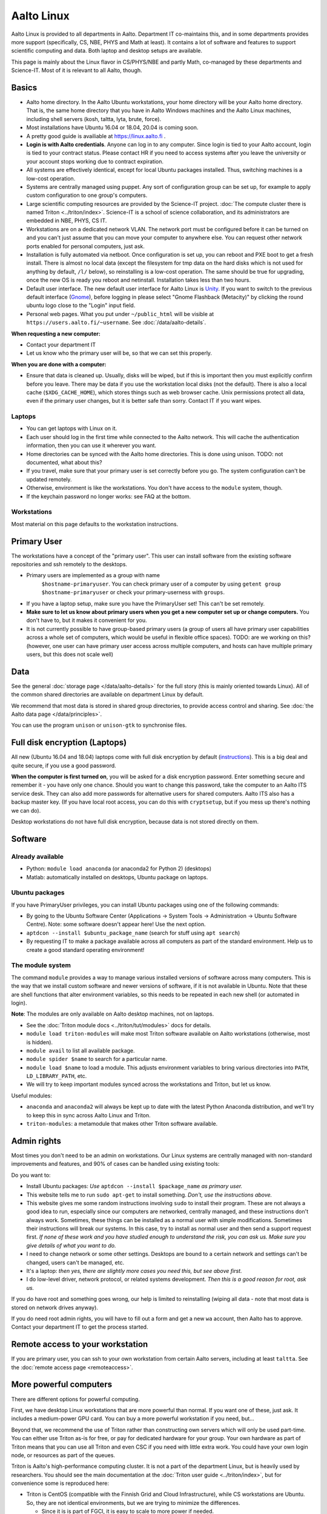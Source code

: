 ===========
Aalto Linux
===========

.. seealso::

   https://linux.aalto.fi/ provides official information on Aalto
   Linux for all Aalto.  This page is a bit focused on the Science-IT
   departments, but also useful for everyone.

Aalto Linux is provided to all departments in Aalto.  Department IT
co-maintains this, and in some departments provides more support
(specifically, CS, NBE, PHYS and Math at least).  It contains a lot of software
and features to support scientific computing and data.  Both laptop and desktop
setups are available.

This page is mainly about the Linux flavor in CS/PHYS/NBE and partly Math, co-managed
by these departments and Science-IT.  Most of it is relevant to all
Aalto, though.



Basics
------

-  Aalto home directory. In the Aalto Ubuntu workstations, your home
   directory will be your Aalto home directory. That is, the same home
   directory that you have in Aalto Windows machines and the Aalto
   Linux machines, including shell servers (kosh, taltta, lyta, brute, force).
-  Most installations have Ubuntu 16.04 or 18.04, 20.04 is coming soon.
-  A pretty good guide is availiable at https://linux.aalto.fi .
-  **Login is with Aalto credentials**. Anyone can
   log in to any computer.  Since login is tied to your Aalto account,
   login is tied to your contract status.  Please contact HR if you
   need to access systems after you leave the university or your
   account stops working due to contract expiration.
-  All systems are effectively identical, except for local Ubuntu
   packages installed. Thus, switching machines is a low-cost operation.
-  Systems are centrally managed using puppet. Any sort of configuration
   group can be set up, for example to apply custom configuration to one
   group's computers.
-  Large scientific computing resources are provided by the Science-IT
   project. :doc:`The compute cluster there is named
   Triton <../triton/index>`. Science-IT is a school of
   science collaboration, and its administrators are embedded in NBE,
   PHYS, CS IT.
-  Workstations are on a dedicated network VLAN. The network port must be
   configured before it can be turned on and you can't just assume
   that you can move your computer to anywhere else. You can request
   other network
   ports enabled for personal computers, just ask.
-  Installation is fully automated via netboot. Once configuration is
   set up, you can reboot and PXE boot to get a fresh install. There is
   almost no local data (except the filesystem for tmp data on the hard
   disks which is not used for anything by default, ``/l/`` below), so
   reinstalling is a low-cost operation. The same should be true for
   upgrading, once the new OS is ready you reboot and netinstall.
   Installation takes less than two hours.
-  Default user interface. The new default user interface for Aalto
   Linux is `Unity
   <https://en.wikipedia.org/wiki/Unity_(user_interface)>`__. If you
   want to switch to the previous default interface (`Gnome
   <https://en.wikipedia.org/wiki/GNOME>`__), before logging in please
   select "Gnome Flashback (Metacity)" by clicking the round ubuntu
   logo close to the "Login" input field.
-  Personal web pages. What you put under ``~/public_html`` will be
   visible at ``https://users.aalto.fi/~username``.  See
   :doc:`/data/aalto-details`.

**When requesting a new computer:**

-  Contact your department IT
-  Let us know who the primary user will be, so that we can set this
   properly.

**When you are done with a computer:**

-  Ensure that data is cleaned up. Usually, disks
   will be wiped, but if this is important then you must explicitly
   confirm before you leave.
   There may be data if you use the workstation local disks (not the
   default). There is also a local cache (``$XDG_CACHE_HOME``), which
   stores things such as web browser cache. Unix permissions protect all
   data, even if the primary user changes, but it is better safe than
   sorry. Contact IT if you want wipes.

Laptops
~~~~~~~

-  You can get laptops with Linux on it.
-  Each user should log in the first time while connected to the Aalto
   network.  This will cache the authentication information, then you
   can use it wherever you want.
-  Home directories can be synced with the Aalto home directories. This
   is done using unison. TODO: not documented, what about this?
-  If you travel, make sure that your primary user is set correctly
   before you go. The system configuration can't be updated remotely.
-  Otherwise, environment is like the workstations.  You don't have
   access to the ``module`` system, though.
-  If the keychain password no longer works: see FAQ at the bottom.

Workstations
~~~~~~~~~~~~

Most material on this page defaults to the workstation instructions.



Primary User
------------

The workstations have a concept of the "primary user". This user can
install software from the existing software repositories and ssh
remotely to the desktops.

- Primary users are implemented as a group with name
   ``$hostname-primaryuser``. You can check primary user of a computer
   by using ``getent group $hostname-primaryuser`` or check your
   primary-userness with ``groups``.
-  If you have a laptop setup, make sure you have the PrimaryUser
   set!  This can't be set remotely.
-  **Make sure to let us know about primary users when you get a new
   computer set up or change computers.** You don't have to, but it
   makes it convenient for you.
-  It is not currently possible to have group-based primary users (a
   group of users all have primary user capabilities across a whole set
   of computers, which would be useful in flexible office spaces). TODO:
   are we working on this? (however, one user can have primary user
   access across multiple computers, and hosts can have multiple primary
   users, but this does not scale well)



Data
----

See the general :doc:`storage page </data/aalto-details>` for the full story
(this is mainly oriented towards Linux).  All of the common shared
directories are available on department Linux by default.

We recommend that most data is stored in shared group directories, to
provide access control and sharing.  See :doc:`the Aalto data page
</data/principles>`.

You can use the program ``unison`` or ``unison-gtk`` to synchronise
files.



Full disk encryption (Laptops)
------------------------------

All new (Ubuntu 16.04 and 18.04) laptops come with full disk encryption by default
(`instructions <https://inside.aalto.fi/display/ITServices/Disk+Encryption+in+Aalto+Linux>`__).
This is a big deal and quite secure, if you use a good password.

**When the computer is first turned on**, you will be asked for a disk
encryption password. Enter something secure and remember it - you have
only one chance. Should you want to change this password, take the
computer to an Aalto ITS service desk. They can also add more passwords
for alternative users for shared computers. Aalto ITS also has a backup
master key.  (If you have local root access, you can do this with
``cryptsetup``, but if you mess up there's nothing we can do).

Desktop workstations do not have full disk encryption, because data is
not stored directly on them.



Software
--------

Already available
~~~~~~~~~~~~~~~~~
- Python: ``module load anaconda`` (or anaconda2 for Python 2) (desktops)
- Matlab: automatically installed on desktops, Ubuntu package
  on laptops.

Ubuntu packages
~~~~~~~~~~~~~~~

If you have PrimaryUser privileges, you can install Ubuntu packages
using one of the following commands:

-  By going to the Ubuntu Software Center (Applications -> System Tools
   -> Administration -> Ubuntu Software Centre).  Note: some software
   doesn't appear here!  Use the next option.
-  ``aptdcon --install $ubuntu_package_name`` (search for stuff using
   ``apt search``)
-  By requesting IT to make a package available across all computers
   as part of the standard environment. Help us to create a good
   standard operating environment!

.. _module-system:

The module system
~~~~~~~~~~~~~~~~~

The command ``module`` provides a way to manage various installed
versions of software across many computers. This is the way that we
install custom software and newer versions of software, if it is not
available in Ubuntu. Note that these are shell functions that alter
environment variables, so this needs to be repeated in each new shell
(or automated in login).

**Note**: The modules are only available on Aalto desktop machines,
not on laptops.

-  See the :doc:`Triton module docs <../triton/tut/modules>` docs for
   details.
-  ``module load triton-modules`` will make most Triton software
   available on Aalto workstations (otherwise, most is hidden).
-  ``module avail`` to list all available package.
-  ``module spider $name`` to search for a particular name.
-  ``module load $name`` to load a module. This adjusts environment
   variables to bring various directories into ``PATH``, ``LD_LIBRARY_PATH``,
   etc.
-  We will try to keep important modules synced across the workstations
   and Triton, but let us know.

Useful modules:

-  ``anaconda`` and ``anaconda2`` will always be kept up to date with the latest Python
   Anaconda distribution, and we'll try to keep this in sync across
   Aalto Linux and Triton.
- ``triton-modules``: a metamodule that makes other Triton software available.


Admin rights
------------

Most times you don't need to be an admin on workstations.  Our Linux
systems are centrally managed with non-standard improvements and
features, and 90% of cases can be handled using existing tools:

Do you want to:

- Install Ubuntu packages: *Use* ``aptdcon --install $package_name`` *as
  primary user.*
- This website tells me to run ``sudo apt-get`` to install
  something.  *Don't, use the instructions above.*
- This website gives me some random instructions involving ``sudo`` to
  install their program.  These are not always a good idea to run,
  especially since our computers are networked, centrally managed, and
  these instructions don't always work.  Sometimes, these things can
  be installed as a normal user with simple modifications.  Sometimes
  their instructions will break our systems.  In this case, try to
  install as normal user and then send a support request first.  *If
  none of these work and you have studied enough to understand the
  risk, you can ask us.  Make sure you give details of what you want
  to do.*
- I need to change network or some other settings.  Desktops are
  bound to a certain network and settings can't be changed, users
  can't be managed, etc.
- It's a laptop: *then yes, there are slightly more cases you need
  this, but see above first.*
- I do low-level driver, network protocol, or related systems
  development.  *Then this is a good reason for root, ask us.*

If you do have root and something goes wrong, our help is limited to
reinstalling (wiping all data - note that most data is stored on
network drives anyway).

If you do need root admin rights, you will have to fill out a form and get a
new ``wa`` account, then Aalto has to approve.  Contact your
department IT to get the process started.



Remote access to your workstation
---------------------------------

If you are primary user, you can ssh to your own workstation from
certain Aalto servers, including at least ``taltta``.  See the
:doc:`remote access page <remoteaccess>`.



More powerful computers
-----------------------

There are different options for powerful computing.

First, we have desktop Linux workstations that are more powerful than
normal.  If you want one of these, just ask.  It includes a
medium-power GPU card.  You can buy a more powerful workstation if you
need, but...

Beyond that, we recommend the use of Triton rather than constructing
own servers which will only be used part-time.  You can either use
Triton as-is for free, or pay for dedicated hardware for your group.
Your own hardware as part of Triton means that you can use all Triton
and even CSC if you need with little extra work.  You could have your
own login node, or resources as part of the queues.

Triton is Aalto's high-performance computing cluster.  It is not a
part of the department Linux, but is heavily used by researchers. You
should see the main documentation at the :doc:`Triton user guide
<../triton/index>`, but for convenience some is reproduced here:

-  Triton is CentOS (compatible with the Finnish Grid and Cloud
   Infrastructure), while CS workstations are Ubuntu. So, they are not
   identical environments, but we are trying to minimize the
   differences.

   -  Since it is is part of FGCI, it is easy to scale to more power if
      needed.

-  We will try to have similar software installed in workstation and
   Triton module systems.
-  The paths ``/m/$dept/`` are designed to be standard across computers
-  The *project* and *archive* filesystems are not available on all
   Triton nodes. This is because they are NFS shares, and if someone
   starts a massively parallel job accessing data from here, it will
   kill performance for everyone. Since history shows this will
   eventually happen, we have not yet mounted them across all nodes.

   -  These are mounted on the login nodes, certain interactive nodes,
      and dedicated group nodes.
   -  TODO: make this actually happen.

-  Triton was renewed in 2016 and late 2018.
-  All info in the :doc:`triton user guide <../triton/index>`

Common problems
---------------

Network shares are not accessible
~~~~~~~~~~~~~~~~~~~~~~~~~~~~~~~~~

If network shares do not work, there is usually two things to try:

-  Permission denied related problems are usually solved by obtaining
   new Kerberos ticket with command 'kinit'

-  If share is not visible when listing directories, try to 'cd' to that
   directory from terminal. Shares are mounted automatically when they
   are accessed, and might not be visible before you try to change to
   the directory.

Graphical User Interface on Aalto CS Linux desktop is sluggish, unstable or does not start
~~~~~~~~~~~~~~~~~~~~~~~~~~~~~~~~~~~~~~~~~~~~~~~~~~~~~~~~~~~~~~~~~~~~~~~~~~~~~~~~~~~~~~~~~~

-  

   #. Check your disk quota from terminal with command ``quota``. If you
      are not able to log in to GUI, you can change to text console with
      CTRL+ALT+F1 key combo and log in from there. GUI login can be
      found with key combo CTRL+ALT+F7.
   #. If you are running low on quota (blocks count is close quota), you
      should clean up some files and then reboot the workstation to try
      GUI login again.

      -  You can find out what is consuming quota from terminal with
         command:
         ``bash -c 'cd && du -sch .[!.]\* \* \|sort -h'``

Enter password to unlock your login keyring
~~~~~~~~~~~~~~~~~~~~~~~~~~~~~~~~~~~~~~~~~~~

You should change your Aalto password in your main Aalto workstation. If
you change the password through e.g. https://password.aalto.fi, then
your workstation's password manager (keyring) does not know the new
password and requests you to input the old Aalto password.

If you remember your old password, try this:

#. Start application Passwords and Keys ("seahorse")
#. Click the "Login" folder under "Passwords" with right mouse button
   and select "Change password"
#. Type in your old password to the opening dialog
#. Input your current Aalto password to the "new password" dialog
#. Reboot the workstation / laptop

If changing password didn't help, then try this:

-  Then instead of selecting the "change password" from the menu behind
   right mouse key select "delete" and reboot the workstation. When
   logging in, the keyring application should use your logging key
   automatically.

In linux some process is stuck and freezez the whole session
~~~~~~~~~~~~~~~~~~~~~~~~~~~~~~~~~~~~~~~~~~~~~~~~~~~~~~~~~~~~
You can kill a certain (own) process via text console.

How do I use eJournals, Netmot and other Aalto library services from home?
~~~~~~~~~~~~~~~~~~~~~~~~~~~~~~~~~~~~~~~~~~~~~~~~~~~~~~~~~~~~~~~~~~~~~~~~~~
There is a weblogin possibility at Aalto Library. After this, all
library provided services are available. There are links for journals
(nelli) and netmot. Or use VPN which should already be configured.

Rsync complains about Quota, even though there is plenty left.
~~~~~~~~~~~~~~~~~~~~~~~~~~~~~~~~~~~~~~~~~~~~~~~~~~~~~~~~~~~~~~
The reason usually is that default ``rsync -av`` tries to preserve the
group. Thus, there is wrong group in the target. Try using
``rsync -rlptDxvz --chmod=Dg+s <source> <target>``. This will make group
setting correct on ``/scratch/`` etc and quota should then be fine.

Quota exceeded or unable to write files to project / work / scratch / archive
~~~~~~~~~~~~~~~~~~~~~~~~~~~~~~~~~~~~~~~~~~~~~~~~~~~~~~~~~~~~~~~~~~~~~~~~~~~~~

Most likely this is due to wrong Linux filesystem permissions. Quota
is set per group (e.g. braindata) and by default file go to the
default group (domain users). If this happens under some project,
scratch etc directory it will complain about "Disk quota exceeded".

In general this is fixed by admins by setting the directory
permissions such that all goes ok automatically. But sometimes this
breaks down. Some programs often are responsible for this (rsync, tar
for instance).

There are two easy ways to fix this

- In terminal, run the command ``find . -type d -exec chmod g+rwxs {} \;``
  under your project directory. After this all should be working
  normally again.
- If it's on scratch or work, see the :doc:`Triton quotas page <../triton/usage/quotas>`
- Contact NBE-IT and we will reset the directory permissions for the given directory

I cannot start Firefox
~~~~~~~~~~~~~~~~~~~~~~
There are two reasons for this.

.. rubric:: 1. Your network home disk is full

.. code-block:: bash

  # Go to your user dir
  cd ~/..
  # Check disk usage
  du -sh *

The sum should be less than the max quota which is 100GB (as of 2020). If your disk is full then delete something or move it to a local directory, ``/l/``.

.. rubric:: 2. Something went wrong with your browser profile

If you get an error like "*The application did not identify itself*", following might solve the issue.

Open terminal,

.. code-block:: bash

    firefox -P -no-remote

This will launch Firefox and ask you to choose a profile. **Note that when you delete a profile you delete passwords, bookmarks and etc.** So it's better to create a new profile, migrate bookmarks and delete the old one.
